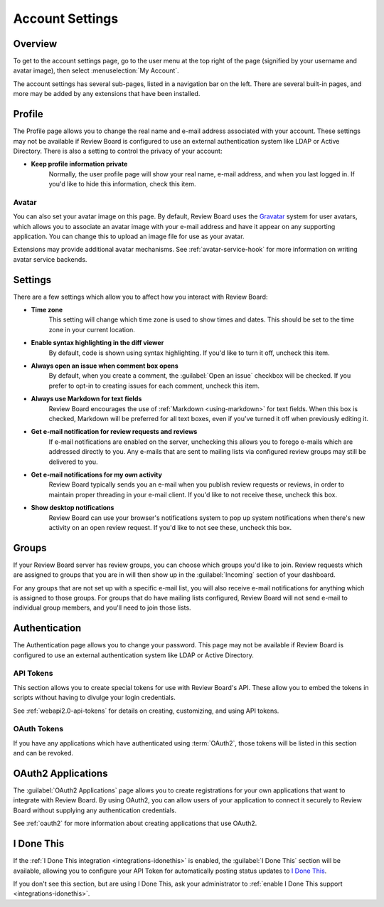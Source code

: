 .. _account-settings:

================
Account Settings
================

Overview
========

To get to the account settings page, go to the user menu at the top right of
the page (signified by your username and avatar image), then select
:menuselection:`My Account`.

The account settings has several sub-pages, listed in a navigation bar on the
left. There are several built-in pages, and more may be added by any extensions
that have been installed.


Profile
=======

The Profile page allows you to change the real name and e-mail address
associated with your account. These settings may not be available if Review
Board is configured to use an external authentication system like LDAP or
Active Directory. There is also a setting to control the privacy of your
account:

* **Keep profile information private**
    Normally, the user profile page will show your real name, e-mail address,
    and when you last logged in. If you'd like to hide this information, check
    this item.


.. _account-settings-avatar:

Avatar
------

.. versionadded:: 3.0

You can also set your avatar image on this page. By default, Review Board uses
the Gravatar_ system for user avatars, which allows you to associate an avatar
image with your e-mail address and have it appear on any supporting
application. You can change this to upload an image file for use as your
avatar.

Extensions may provide additional avatar mechanisms. See
:ref:`avatar-service-hook` for more information on writing avatar service
backends.

.. _Gravatar: https://en.gravatar.com/


Settings
========

There are a few settings which allow you to affect how you interact with Review
Board:

* **Time zone**
    This setting will change which time zone is used to show times and dates.
    This should be set to the time zone in your current location.

* **Enable syntax highlighting in the diff viewer**
    By default, code is shown using syntax highlighting. If you'd like to turn
    it off, uncheck this item.

* **Always open an issue when comment box opens**
    By default, when you create a comment, the :guilabel:`Open an issue`
    checkbox will be checked. If you prefer to opt-in to creating issues for
    each comment, uncheck this item.

* **Always use Markdown for text fields**
    Review Board encourages the use of :ref:`Markdown <using-markdown>` for
    text fields. When this box is checked, Markdown will be preferred for all
    text boxes, even if you've turned it off when previously editing it.

* **Get e-mail notification for review requests and reviews**
    If e-mail notifications are enabled on the server, unchecking this allows
    you to forego e-mails which are addressed directly to you. Any e-mails that
    are sent to mailing lists via configured review groups may still be
    delivered to you.

* **Get e-mail notifications for my own activity**
    Review Board typically sends you an e-mail when you publish review requests
    or reviews, in order to maintain proper threading in your e-mail client. If
    you'd like to not receive these, uncheck this box.

* **Show desktop notifications**
    Review Board can use your browser's notifications system to pop up system
    notifications when there's new activity on an open review request. If you'd
    like to not see these, uncheck this box.


Groups
======

If your Review Board server has review groups, you can choose which groups
you'd like to join. Review requests which are assigned to groups that you are
in will then show up in the :guilabel:`Incoming` section of your dashboard.

For any groups that are not set up with a specific e-mail list, you will also
receive e-mail notifications for anything which is assigned to those groups.
For groups that do have mailing lists configured, Review Board will not send
e-mail to individual group members, and you'll need to join those lists.


Authentication
==============

The Authentication page allows you to change your password. This page may not
be available if Review Board is configured to use an external authentication
system like LDAP or Active Directory.


.. _api-tokens:

API Tokens
----------

.. versionadded:: 2.5

This section allows you to create special tokens for use with Review Board's
API. These allow you to embed the tokens in scripts without having to divulge
your login credentials.

See :ref:`webapi2.0-api-tokens` for details on creating, customizing, and using
API tokens.


OAuth Tokens
------------

.. versionadded:: 3.0

If you have any applications which have authenticated using :term:`OAuth2`,
those tokens will be listed in this section and can be revoked.


OAuth2 Applications
===================

The :guilabel:`OAuth2 Applications` page allows you to create registrations for
your own applications that want to integrate with Review Board. By using
OAuth2, you can allow users of your application to connect it securely to
Review Board without supplying any authentication credentials.

See :ref:`oauth2` for more information about creating applications that use
OAuth2.


I Done This
===========

.. versionadded:: 3.0.4

If the :ref:`I Done This integration <integrations-idonethis>` is enabled,
the :guilabel:`I Done This` section will be available, allowing you to
configure your API Token for automatically posting status updates to `I Done
This`_.

If you don't see this section, but are using I Done This, ask your
administrator to :ref:`enable I Done This support <integrations-idonethis>`.


.. _I Done This: https://idonethis.com/

